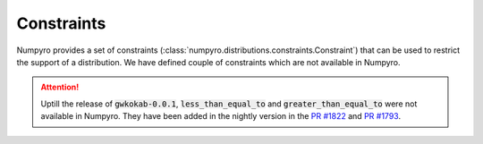 Constraints
===========
Numpyro provides a set of constraints (:class:`numpyro.distributions.constraints.Constraint`) that can be used to restrict the support of a distribution. We have defined couple of constraints which are not available in Numpyro.

.. attention::
    Uptill the release of :code:`gwkokab-0.0.1`, :code:`less_than_equal_to` and :code:`greater_than_equal_to` were not available in Numpyro. They have been added in the nightly version in the `PR #1822 <https://github.com/pyro-ppl/numpyro/pull/1822>`_ and `PR #1793 <https://github.com/pyro-ppl/numpyro/pull/1793>`_.

.. autodata:: gwkokab._src.models.utils.constraints.decreasing_vector
    :no-value:
.. autodata:: gwkokab._src.models.utils.constraints.greater_than_equal_to
    :no-value:
.. autodata:: gwkokab._src.models.utils.constraints.increasing_vector
    :no-value:
.. autodata:: gwkokab._src.models.utils.constraints.less_than_equal_to
    :no-value:
.. autodata:: gwkokab._src.models.utils.constraints.mass_ratio_mass_sandwich
    :no-value:
.. autodata:: gwkokab._src.models.utils.constraints.mass_sandwich
    :no-value:
.. autodata:: gwkokab._src.models.utils.constraints.positive_decreasing_vector
    :no-value:
.. autodata:: gwkokab._src.models.utils.constraints.positive_increasing_vector
    :no-value:
.. autodata:: gwkokab._src.models.utils.constraints.strictly_decreasing_vector
    :no-value:
.. autodata:: gwkokab._src.models.utils.constraints.strictly_increasing_vector
    :no-value:
.. autodata:: gwkokab._src.models.utils.constraints.unique_intervals
    :no-value:
